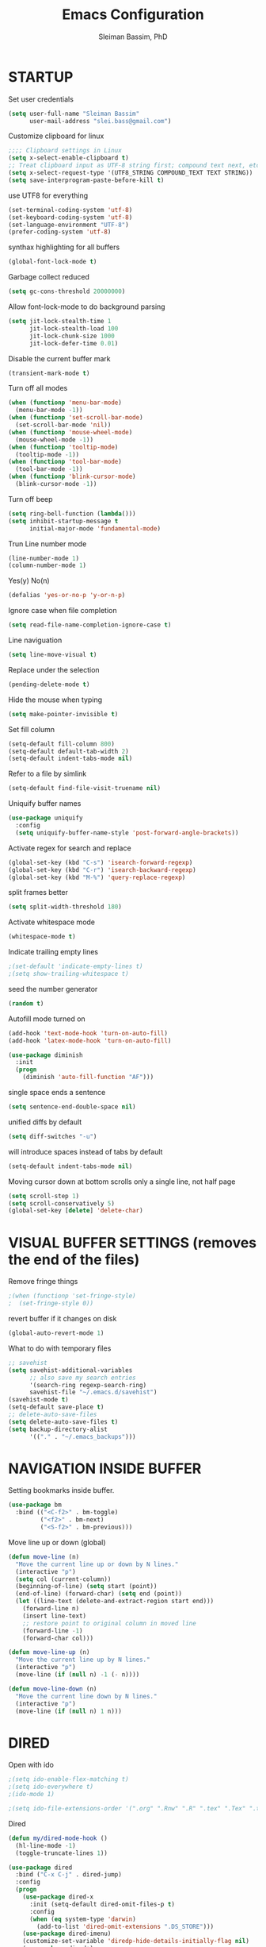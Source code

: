 #+TITLE: Emacs Configuration
#+AUTHOR: Sleiman Bassim, PhD
#+EMAIL: slei.bass@gmail.com
#+LANGUAGE: en
#+OPTIONS: H:4 num:nil toc:t \n:nil @:t ::t |:t ^:{} -:t f:t *:t
#+OPTIONS: skip:nil d:(HIDE) tags:not-in-toc
#+STARTUP: align fold nodlcheck lognotestate content
#+EXPORT_EXCLUDE_TAGS: noexport

* STARTUP
 Set user credentials
  #+BEGIN_SRC emacs-lisp
(setq user-full-name "Sleiman Bassim"
      user-mail-address "slei.bass@gmail.com")
  #+end_src

Customize clipboard for linux
#+BEGIN_SRC emacs-lisp
;;;; Clipboard settings in Linux
(setq x-select-enable-clipboard t)
;; Treat clipboard input as UTF-8 string first; compound text next, etc.
(setq x-select-request-type '(UTF8_STRING COMPOUND_TEXT TEXT STRING))
(setq save-interprogram-paste-before-kill t)
#+END_SRC


use UTF8 for everything
#+begin_src emacs-lisp
(set-terminal-coding-system 'utf-8)
(set-keyboard-coding-system 'utf-8)
(set-language-environment "UTF-8")
(prefer-coding-system 'utf-8)
#+end_src

synthax highlighting for all buffers
#+begin_src emacs-lisp
(global-font-lock-mode t)
#+end_src

Garbage collect reduced
#+begin_src emacs-lisp
(setq gc-cons-threshold 20000000)
#+end_src

Allow font-lock-mode to do background parsing
#+begin_src emacs-lisp
(setq jit-lock-stealth-time 1
      jit-lock-stealth-load 100
      jit-lock-chunk-size 1000
      jit-lock-defer-time 0.01)
#+end_src

Disable the current buffer mark
#+begin_src emacs-lisp
(transient-mark-mode t)
#+end_src

Turn off all modes
#+begin_src emacs-lisp
(when (functionp 'menu-bar-mode)
  (menu-bar-mode -1))
(when (functionp 'set-scroll-bar-mode)
  (set-scroll-bar-mode 'nil))
(when (functionp 'mouse-wheel-mode)
  (mouse-wheel-mode -1))
(when (functionp 'tooltip-mode)
  (tooltip-mode -1))
(when (functionp 'tool-bar-mode)
  (tool-bar-mode -1))
(when (functionp 'blink-cursor-mode)
  (blink-cursor-mode -1))
#+end_src

Turn off beep
#+begin_src emacs-lisp
(setq ring-bell-function (lambda()))
(setq inhibit-startup-message t
      initial-major-mode 'fundamental-mode)
#+end_src

Trun Line number mode
#+begin_src emacs-lisp
(line-number-mode 1)
(column-number-mode 1)
#+end_src

Yes(y) No(n)
#+begin_src emacs-lisp
(defalias 'yes-or-no-p 'y-or-n-p)
#+end_src

Ignore case when file completion
#+begin_src emacs-lisp
(setq read-file-name-completion-ignore-case t)
#+end_src

Line naviguation
#+begin_src emacs-lisp
(setq line-move-visual t)
#+end_src

Replace under the selection
#+begin_src emacs-lisp
(pending-delete-mode t)
#+end_src

Hide the mouse when typing
#+begin_src emacs-lisp
(setq make-pointer-invisible t)
#+end_src

Set fill column
#+begin_src emacs-lisp
(setq-default fill-column 800)
(setq-default default-tab-width 2)
(setq-default indent-tabs-mode nil)
#+end_src

Refer to a file by simlink
#+begin_src emacs-lisp
(setq-default find-file-visit-truename nil)
#+end_src

Uniquify buffer names
#+begin_src emacs-lisp
(use-package uniquify
  :config
  (setq uniquify-buffer-name-style 'post-forward-angle-brackets))
#+end_src

Activate regex for search and replace
#+begin_src emacs-lisp
(global-set-key (kbd "C-s") 'isearch-forward-regexp)
(global-set-key (kbd "C-r") 'isearch-backward-regexp)
(global-set-key (kbd "M-%") 'query-replace-regexp)
#+end_src

split frames better
#+begin_src emacs-lisp
(setq split-width-threshold 180)
#+end_src

Activate whitespace mode
#+begin_src emacs-lisp
(whitespace-mode t)
#+end_src

Indicate trailing empty lines
#+begin_src emacs-lisp
;(set-default 'indicate-empty-lines t)
;(setq show-trailing-whitespace t)
#+end_src

seed the number generator
#+begin_src emacs-lisp
(random t)
#+end_src

Autofill mode turned on
#+begin_src emacs-lisp
(add-hook 'text-mode-hook 'turn-on-auto-fill)
(add-hook 'latex-mode-hook 'turn-on-auto-fill)

(use-package diminish
  :init
  (progn
    (diminish 'auto-fill-function "AF")))
#+end_src

single space ends a sentence
#+begin_src emacs-lisp
(setq sentence-end-double-space nil)
#+end_src

unified diffs by default
#+begin_src emacs-lisp
(setq diff-switches "-u")
#+end_src

will introduce spaces instead of tabs by default
#+BEGIN_SRC emacs-lisp
(setq-default indent-tabs-mode nil)
#+END_SRC

Moving cursor down at bottom scrolls only a single line, not half page
#+BEGIN_SRC emacs-lisp
(setq scroll-step 1)
(setq scroll-conservatively 5)
(global-set-key [delete] 'delete-char)
#+END_SRC

* VISUAL BUFFER SETTINGS (removes the end of the files)
Remove fringe things
#+begin_src emacs-lisp
;(when (functionp 'set-fringe-style)
;  (set-fringe-style 0))
#+end_src

revert buffer if it changes on disk
#+begin_src emacs-lisp
(global-auto-revert-mode 1)
#+end_src

 What to do with temporary files
#+begin_src emacs-lisp
;; savehist
(setq savehist-additional-variables
      ;; also save my search entries
      '(search-ring regexp-search-ring)
      savehist-file "~/.emacs.d/savehist")
(savehist-mode t)
(setq-default save-place t)
;; delete-auto-save-files
(setq delete-auto-save-files t)
(setq backup-directory-alist
      '(("." . "~/.emacs_backups")))
#+end_src

* NAVIGATION INSIDE BUFFER
Setting bookmarks inside buffer.
#+BEGIN_SRC emacs-lisp
(use-package bm
  :bind (("<C-f2>" . bm-toggle)
         ("<f2>" . bm-next)
         ("<S-f2>" . bm-previous)))
#+END_SRC

Move line up or down (global)
#+begin_src emacs-lisp
(defun move-line (n)
  "Move the current line up or down by N lines."
  (interactive "p")
  (setq col (current-column))
  (beginning-of-line) (setq start (point))
  (end-of-line) (forward-char) (setq end (point))
  (let ((line-text (delete-and-extract-region start end)))
    (forward-line n)
    (insert line-text)
    ;; restore point to original column in moved line
    (forward-line -1)
    (forward-char col)))

(defun move-line-up (n)
  "Move the current line up by N lines."
  (interactive "p")
  (move-line (if (null n) -1 (- n))))

(defun move-line-down (n)
  "Move the current line down by N lines."
  (interactive "p")
  (move-line (if (null n) 1 n)))
#+end_src
* DIRED
Open with ido
#+BEGIN_SRC emacs-lisp
;(setq ido-enable-flex-matching t)
;(setq ido-everywhere t)
;(ido-mode 1)

;(setq ido-file-extensions-order '(".org" ".Rnw" ".R" ".tex" ".Tex" ".txt"))
#+END_SRC

Dired
#+begin_src emacs-lisp
(defun my/dired-mode-hook ()
  (hl-line-mode -1)
  (toggle-truncate-lines 1))

(use-package dired
  :bind ("C-x C-j" . dired-jump)
  :config
  (progn
    (use-package dired-x
      :init (setq-default dired-omit-files-p t)
      :config
      (when (eq system-type 'darwin)
        (add-to-list 'dired-omit-extensions ".DS_STORE")))
    (use-package dired-imenu)
    (customize-set-variable 'diredp-hide-details-initially-flag nil)
    (use-package dired+)
    (put 'dired-find-alternate-file 'disabled nil)
    (setq ls-lisp-dirs-first t
          dired-recursive-copies 'always
          dired-recursive-deletes 'always
          dired-dwim-target t
          delete-by-moving-to-trash t
          wdired-allow-to-change-permissions t)
    (define-key dired-mode-map (kbd "RET") 'dired-find-alternate-file)
    (define-key dired-mode-map (kbd "C-M-u") 'dired-up-directory)
    (define-key dired-mode-map (kbd "C-x C-q") 'wdired-change-to-wdired-mode)
    (add-hook 'dired-mode-hook 'my/dired-mode-hook)))
#+end_src

* SUBWORDS
Turn on highlight and subword modes
#+begin_src emacs-lisp
;(require 'idle-highlight-mode)
;(add-hook 'prog-mode-hook
;          (lambda ()
;            (use-package idle-highlight-mode
;              :init (idle-highlight-mode t))
;            (setq show-trailing-whitespace t)
;            (hl-line-mode -1)
;            (subword-mode t)))
#+end_src


* RESIZE BUFFERS
Automatically resizes windows to the golden ration (1.618)
#+begin_src emacs-lisp
(use-package golden-ratio
  :diminish golden-ratio-mode
  :defer t)
#+end_src

* ORG-MODE
remove/activate spelling in org-mode
#+begin_src emacs-lisp
(dolist (hook '(text-mode-hook org-mode-hook))
  (add-hook hook (lambda () (flyspell-mode 1))))
(dolist (hook '(change-log-mode-hook log-edit-mode-hook org-agenda-mode-hook))
  (add-hook hook (lambda () (flyspell-mode -1))))

#+end_src

Change bullet point styles in org files
#+BEGIN_SRC emacs-lisp
(use-package org-bullets
:ensure t
:config
(add-hook 'org-mode-hook (lambda () (org-bullets-mode 1))))
#+END_SRC

General Settings. Global.
#+begin_src emacs-lisp
(use-package org
  :bind (("C-c l" . org-store-link)
         ("C-c a" . org-agenda)
;         ("C-c b" . org-iswitchb)
         ("C-c c" . org-capture)
         ("C-c M-p" . org-babel-previous-src-block)
         ("C-c M-n" . org-babel-next-src-block)
         ("C-c S" . org-babel-previous-src-block)
         ("C-c s" . org-babel-next-src-block))
  :config
  (progn
    (use-package org-install)
    ;; load github-flavored-markdown
    (add-hook 'org-mode-hook 'turn-on-auto-fill)
    (use-package org-latex)
    (unless (boundp 'org-export-latex-classes)
      (setq org-export-latex-classes nil))
    (setq org-directory "~/data/Dropbox/Private/org"
          org-startup-indented t
          org-return-follows-link t
          ;; allow changing between todo stats directly by hotkey
          org-use-fast-todo-selection t
;          org-src-fontify-natively t
;          org-fontify-whole-heading-line t
         ;; org-completion-use-ido t
          org-edit-src-content-indentation 0
          ;; Imenu should use 3 depth instead of 2
          ;;org-imenu-depth 3
          org-agenda-start-on-weekday nil
          ;; Use sticky agenda's so they persist
          org-agenda-sticky t
          ;; show 4 agenda days
          org-agenda-span 4
          org-special-ctrl-a/e t
          org-special-ctrl-k t
          org-yank-adjusted-subtrees nil
          org-src-window-setup 'current-window
          ;; Overwrite the current window with the agenda
          org-agenda-window-setup 'current-window
          ;; Use full outline paths for refile targets - we file directly with IDO
          org-refile-use-outline-path t
          ;; Targets complete directly with IDO
          org-outline-path-complete-in-steps nil
          ;; Allow refile to create parent tasks with confirmation
          org-refile-allow-creating-parent-nodes (quote confirm)
          ;; Use IDO for both buffer and file completion and ido-everywhere to t
          ;;ido-everywhere t
          ;;ido-max-directory-size 100000
          ;; always enable noweb, results as code and exporting both
          ;org-babel-default-header-args
          ;(cons '(:noweb . "yes")
            ;    (assq-delete-all :noweb org-babel-default-header-args))
          ;org-babel-default-header-args
          ;(cons '(:exports . "both")
          ;      (assq-delete-all :exports org-babel-default-header-args))
          ;; I don't want to be prompted on every code block evaluation
          org-confirm-babel-evaluate nil
          ;; Compact the block agenda view
          org-agenda-compact-blocks t
          ;; Mark entries as done when archiving
          org-archive-mark-done nil
          org-archive-location "%s_archive::* Archived Tasks"
          ;; Sorting order for tasks on the agenda
          org-agenda-sorting-strategy
          (quote ((agenda habit-down
                          time-up
                          priority-down
                          user-defined-up
                          effort-up
                          category-keep)
                  (todo priority-down category-up effort-up)
                  (tags priority-down category-up effort-up)
                  (search priority-down category-up)))

          ;; Enable display of the time grid so we can see the marker for the current time
          org-agenda-time-grid (quote ((daily today remove-match)
                                       #("----------------" 0 16 (org-heading t))
                                       (0900 1100 1300 1500 1700)))
          org-agenda-include-diary t
          org-agenda-insert-diary-extract-time t
          org-agenda-repeating-timestamp-show-all t
          ;; Show all agenda dates - even if they are empty
          org-agenda-show-all-dates t)

    ;; PDFs visited in Org-mode are opened in Evince (and not in the default choice) http://stackoverflow.com/a/8836108/789593
    (add-hook 'org-mode-hook
              '(lambda ()
                 (delete '("\\.pdf\\'" . default) org-file-apps)
                 (add-to-list 'org-file-apps '("\\.pdf\\'" . "evince %s"))))

    (use-package org-toc
      :disabled t
      :init (add-hook 'org-mode-hook 'org-toc-enable))

    ;; Agenda org-mode files
    (setq org-agenda-files
          '("~/data/Dropbox/Private/org/grymoire.org"
            "~/data/Dropbox/Private/org/human/human.org"
            "~/data/Dropbox/Private/org/todo.org"
            ))
    ;; Org todo keywords
    (setq org-todo-keywords
          (quote
           ((sequence "SOMEDAY(s)" "TODO(t)" "INPROGRESS(i)" "WAITING(w)" "NEEDSREVIEW(n)"
                      "|" "DONE(d)")
            (sequence "WAITING(w)" "HOLD(h)"
                      "|" "CANCELLED(c)"))))
    ;; Org faces
    (setq org-todo-keyword-faces
          (quote (("TODO" :foreground "brown" :weight bold)
                  ("INPROGRESS" :foreground "deep sky blue" :weight bold)
                  ("SOMEDAY" :foreground "purple" :weight bold)
                  ("NEEDSREVIEW" :foreground "#edd400" :weight bold)
                  ("DONE" :foreground "forest green" :weight bold)
                  ("WAITING" :foreground "orange" :weight bold)
                  ("HOLD" :foreground "magenta" :weight bold)
                  ("CANCELLED" :foreground "forest green" :weight bold))))
    ;; add or remove tags on state change
;    (setq org-todo-state-tags-triggers
 ;         (quote (("CANCELLED" ("CANCELLED" . t))
  ;                ("WAITING" ("WAITING" . t))
   ;               ("HOLD" ("WAITING") ("HOLD" . t))
    ;              (done ("WAITING") ("HOLD"))
     ;             ("TODO" ("WAITING") ("CANCELLED") ("HOLD"))
      ;            ("INPROGRESS" ("WAITING") ("CANCELLED") ("HOLD"))
       ;
;       ("DONE" ("WAITING") ("CANCELLED") ("HOLD")))))
    ;; refile targets all level 1 headers in todo.org and notes.org
    (setq org-refile-targets '((nil :maxlevel . 2)
                               (org-agenda-files :maxlevel . 2)))
    ;; quick access to common tags
    (setq org-tag-alist
          '(("@WORK" . ?w)
            ("@HOME" . ?h)
            ("PERL" . ?p)
            ("SYSADMIN" . ?s)
            ("LATEX" . ?l)
            ("ML" . ?m)
            ("RSTAT" ?r)
            ("TABLE" . ?t)
            ("export" . ?e)
            ("noexport" . ?n)))
    ;; Custom agenda command definitions
;    (setq org-agenda-custom-commands
 ;         (quote
  ;         (("N" "Notes" tags "NOTE"
  ;           ((org-agenda-overriding-header "Notes")
   ;           (org-tags-match-list-sublevels t)))
    ;        (" " "Agenda"
     ;        ((agenda "" nil)
              ;; All items with the "REFILE" tag, everything in refile.org
              ;; automatically gets that applied
   ;           (tags "REFILE"
    ;                ((org-agenda-overriding-header "Tasks to Refile")
     ;                (org-tags-match-list-sublevels nil)))
              ;; All "INPROGRESS" todo items
      ;        (todo "INPROGRESS"
       ;             ((org-agenda-overriding-header "Current work")))
        ;      ;; All headings with the "support" tag
         ;     (tags "support/!"
          ;          ((org-agenda-overriding-header "Support cases")))
              ;; All "NEESREVIEW" todo items
        ;      (todo "NEEDSREVIEW"
         ;           ((org-agenda-overriding-header "Waiting on reviews")))
              ;; All "WAITING" items without a "support" tag
          ;    (tags "WAITING-support"
           ;         ((org-agenda-overriding-header "Waiting for feedback")))
              ;; All TODO items
;              (todo "TODO"
 ;                   ((org-agenda-overriding-header "Task list")
  ;                   (org-agenda-sorting-strategy '(category-keep))))
              ;; Everything on hold
   ;           (todo "HOLD"
    ;
;                ((org-agenda-overriding-header "On-hold")))
              ;; Everything that's done and archivable
 ;             (todo "DONE"
  ;                  ((org-agenda-overriding-header "Tasks for archive")
   ;                  (org-agenda-skip-function 'my/skip-non-archivable-tasks))))
    ;         nil))))

;;    (ido-mode (quote both))

    ;; Exclude DONE state tasks from refile targets
    (defun my/verify-refile-target ()
      "Exclude todo keywords with a done state from refile targets"
      (not (member (nth 2 (org-heading-components)) org-done-keywords)))
    (setq org-refile-target-verify-function 'my/verify-refile-target)

    (define-key org-mode-map "\M-q" 'toggle-truncate-lines)
    (define-key org-mode-map (kbd "C-M-<return>") 'org-insert-todo-heading)
    (define-key org-mode-map (kbd "C-c t") 'org-todo)
    (define-key org-mode-map (kbd "M-G") 'org-plot/gnuplot)
    (local-unset-key (kbd "M-S-<return>"))

    (add-hook 'org-mode-hook
              (lambda ()
                (turn-on-flyspell)
                (define-key org-mode-map [C-tab] 'other-window)
                (define-key org-mode-map [C-S-tab]
                  (lambda ()
                    (interactive)
                    (other-window -1)))
                (define-key org-mode-map (kbd "C-'")
                  'eyebrowse-next-window-config)))

    ;; org-babel stuff
    (org-babel-do-load-languages
     'org-babel-load-languages
     '((emacs-lisp . t)
       (dot . t)
       (sh . t)
       (R . t)
       (perl . t)
       (gnuplot . t)
       (latex . t)))

    ;; Use org.css from the :wq website for export document stylesheets
;    (setq org-html-head-extra
 ;         "<link rel=\"stylesheet\" href=\"http://dakrone.github.io/org.css\" type=\"text/css\" />")
  ;  (setq org-html-head-include-default-style nil)


    ;; ensure this variable is defined
;    (unless (boundp 'org-babel-default-header-args:sh)
 ;     (setq org-babel-default-header-args:sh '()))

    ;; add a default shebang header argument shell scripts
  ;  (add-to-list 'org-babel-default-header-args:sh
   ;              '(:shebang . "#!/usr/bin/env zsh"))


    ;; Function declarations
    (defun my/skip-non-archivable-tasks ()
     "Skip trees that are not available for archiving"
     (save-restriction
       (widen)
       ;; Consider only tasks with done todo headings as archivable candidates
       (let ((next-headline (save-excursion
                              (or (outline-next-heading) (point-max))))
             (subtree-end (save-excursion (org-end-of-subtree t))))
         (if (member (org-get-todo-state) org-todo-keywords-1)
             (if (member (org-get-todo-state) org-done-keywords)
                 (let* ((daynr (string-to-int
                                (format-time-string "%d" (current-time))))
                        (a-month-ago (* 60 60 24 (+ daynr 1)))
                        (this-month
                         (format-time-string "%Y-%m-" (current-time)))
                        (subtree-is-current
                         (save-excursion
                           (forward-line 1)
                           (and (< (point) subtree-end)
                                (re-search-forward this-month
                                                   subtree-end t)))))
                   (if subtree-is-current
                       subtree-end     ; Has a date in this month, skip it
                     nil))             ; available to archive
               (or subtree-end (point-max)))
           next-headline))))

   (defun my/save-all-agenda-buffers ()
     "Function used to save all agenda buffers that are
urrently open, based on `org-agenda-files'."
     (interactive)
     (save-current-buffer
       (dolist (buffer (buffer-list t))
         (set-buffer buffer)
         (when (member (buffer-file-name)
                       (mapcar 'expand-file-name (org-agenda-files t)))
           (save-buffer)))))

   ;; save all the agenda files after each capture
   (add-hook 'org-capture-after-finalize-hook 'my/save-all-agenda-buffers)

   (use-package org-id
     :config
     (progn
       (setq org-id-link-to-org-use-id t)

       (defun my/org-custom-id-get (&optional pom create prefix)
         "Get the CUSTOM_ID property of the entry at point-or-marker POM.
f POM is nil, refer to the entry at point. If the entry does not
ave an CUSTOM_ID, the function returns nil. However, when CREATE
s non nil, create a CUSTOM_ID if none is present already. PREFIX
ill be passed through to `org-id-new'. In any case, the
USTOM_ID of the entry is returned."
         (interactive)
         (org-with-point-at pom
           (let ((id (org-entry-get nil "CUSTOM_ID")))
             (cond
              ((and id (stringp id) (string-match "\\S-" id))
               id)
              (create
               (setq id (org-id-new prefix))
               (org-entry-put pom "CUSTOM_ID" id)
               (org-id-add-location id (buffer-file-name (buffer-base-buffer)))
               id)))))

       (defun my/org-add-ids-to-headlines-in-file ()
         "Add CUSTOM_ID properties to all headlines in the
urrent file which do not already have one."
         (interactive)
         (org-map-entries (lambda () (my/org-custom-id-get (point) 'create))))

       ;; automatically add ids to captured headlines
       (add-hook 'org-capture-prepare-finalize-hook
                 (lambda () (my/org-custom-id-get (point) 'create)))))

   (defun my/org-inline-css-hook (exporter)
     "Insert custom inline css to automatically set the
ackground of code to whatever theme I'm using's background"
     (when (eq exporter 'html)
       (let* ((my-pre-bg (face-background 'default))
              (my-pre-fg (face-foreground 'default)))
         ;;(setq org-html-head-include-default-style nil)
         (setq
          org-html-head-extra
          (concat
           org-html-head-extra
           (format "<style type=\"text/css\">\n pre.src {background-color: %s; color: %s;}</style>\n"
                   my-pre-bg my-pre-fg))))))

   (add-hook 'org-export-before-processing-hook 'my/org-inline-css-hook)

   ))
#+end_src

* DICTIONARY
Build a dictionary file with Flyspell
#+begin_src emacs-lisp
(setq ispell-personal-dictionary "~/.dictionary.txt")
;; flyspell
(use-package flyspell
  :config
  (define-key flyspell-mode-map (kbd "M-n") 'flyspell-goto-next-error)
  (define-key flyspell-mode-map (kbd "M-p") 'ispell-word))

(use-package diminish
  :init
  (progn
    (diminish 'flyspell-mode "FS")))
#+end_src

flyspell disable in Rnw mode
#+begin_src emacs-lisp
(add-hook 'ess-mode-hook	;; flyspell disable
          (lambda ()
            (flyspell-mode -1)
;    		(ispell-kill-ispell 1)
;    		(flyspell-prog-mode -1)
          ))
#+end_src

* SCRATCH BUFFER MODE CUSTOMIZATIONS
Intialize the scratch buffer with a R
#+begin_src emacs-lisp
(setq initial-major-mode 'r-mode
      initial-scratch-message "\
# This buffer is for notes you don't want to save, and for R code.
# If you want to create an *.Rnw file, run ~/perls/knitr.pl
# then enter the file's and project's name.
")
;;; Burry the scratch buffer but dont kill it
(defadvice kill-buffer (around kill-buffer-around-advice activate)
  (let ((buffer-to-kill (ad-get-arg 0)))
    (if (equal buffer-to-kill "*scratch*")
        (bury-buffer)
      ad-do-it)))
#+end_src

* COLOR THEMES
Custom themes
#+begin_src emacs-lisp
(add-to-list 'custom-theme-load-path (expand-file-name "~/.emacs.d/themes/"))
;(load-theme 'zenburn t) 
;(load-theme 'monokai t)
;(load-theme 'darkokai t)
;(load-theme 'gotham t)
;(load-theme 'leuven t) ;; best for org-mode
;(load-theme 'spacegray t)
;(load-theme 'molokai t)
;(load-theme 'gruvbox t)

(require 'moe-theme)
(setq moe-theme-highlight-buffer-id nil)
     (setq moe-theme-resize-markdown-title '(2.0 1.7 1.5 1.3 1.0 1.0))
     (setq moe-theme-resize-org-title '(1.0 1.0 1.0 1.0 1.0 1.0 1.0 1.0 1.0))
     (setq moe-theme-resize-rst-title '(2.0 1.7 1.5 1.3 1.1 1.0))
     (moe-dark)
#+end_src
* FRAME SETTINGS
Window resize in linux
#+begin_src emacs-lisp
(global-set-key (kbd "M-S-s-<left>") 'shrink-window-horizontally)
(global-set-key (kbd "M-S-s-<right>") 'enlarge-window-horizontally)
(global-set-key (kbd "M-S-s-<down>") 'shrink-window)
(global-set-key (kbd "M-S-s-<up>") 'enlarge-window)
#+end_src

when the screen is split with C-x 2 or C-x 3, it opens the previous buffer
instead of giving two panes with the same buffer [[https://www.reddit.com/r/emacs/comments/25v0eo/you_emacs_tips_and_tricks/chldury][source]]
#+BEGIN_SRC emacs-lisp
(defun vsplit-last-buffer ()
  (interactive)
  (split-window-vertically)
  (other-window 1 nil)
  (switch-to-next-buffer)
  )
(defun hsplit-last-buffer ()
  (interactive)
   (split-window-horizontally)
  (other-window 1 nil)
  (switch-to-next-buffer)
  )

(global-set-key (kbd "C-x 2") 'vsplit-last-buffer)
(global-set-key (kbd "C-x 3") 'hsplit-last-buffer)
#+END_SRC
* IN-FRAME NAVIGUATION
undo tree
#+begin_src emacs-lisp
(use-package undo-tree
;  :idle (global-undo-tree-mode t)
  :diminish ""
  :bind ("M-/" . undo-tree-redo)
  :config
    (define-key undo-tree-map (kbd "C-x u") 'undo-tree-visualize)
    (define-key undo-tree-map (kbd "C-/") 'undo-tree-undo))
#+end_src

Autoindentation plugins are numerous. Either electric indent or aggressive
indent with add-hooks. Both need further parametrization issues with the comment
section.
#+begin_src emacs-lisp
(use-package auto-indent-mode
  :init
    (setq auto-indent-key-for-end-of-line-then-newline "<M-return>"
        auto-indent-key-for-end-of-line-insert-char-then-newline "<M-S-return>"
        auto-indent-indent-style 'aggressive))
#+end_src

Keyfreq list
#+begin_src emacs-lisp
(use-package keyfreq
  :init
    (setq keyfreq-mode 1
          keyfreq-autosave-mode 1))
#+end_src

Avy. Package like ace-jump for jumping to visible text using a char-based decision tree.
#+begin_src emacs-lisp
(global-set-key (kbd "C-c j") 'avy-goto-word-or-subword-1)
(global-set-key (kbd "C-:") 'avy-goto-char)
#+end_src


bookmark
#+begin_src emacs-lisp
(use-package bookmark+
  :init
    (setq bookmark-version-control t
          ;; auto-save bookmarks
          bookmark-save-flag 1))
#+end_src


* WRITING STYLE
Company mode for autocompletion.
#+BEGIN_SRC emacs-lisp
(use-package company
  :diminish "Co"
  :config
    (add-hook 'after-init-hook 'global-company-mode)
    (setq company-idle-delay 0))

(use-package company-auctex
  :config
  (company-auctex-init)
  (add-to-list 'company-backend 'company-math-symbols-unicode)
  (setq company-tooltip-align-annotations t))

;(use-package company-ess)

;; yasnippet integration, resolve issue
(defun check-expansion ()
    (save-excursion
      (if (looking-at "\\_>") t
        (backward-char 1)
        (if (looking-at "\\.") t
          (backward-char 1)
          (if (looking-at "->") t nil)))))

  (defun do-yas-expand ()
    (let ((yas/fallback-behavior 'return-nil))
      (yas/expand)))

  (defun tab-indent-or-complete ()
    (interactive)
    (if (minibufferp)
        (minibuffer-complete)
      (if (or (not yas/minor-mode)
              (null (do-yas-expand)))
          (if (check-expansion)
              (company-complete-common)
            (indent-for-tab-command)))))

  (global-set-key [tab] 'tab-indent-or-complete)
#+END_SRC

WriteGood
#+begin_src emacs-lisp
(use-package writegood-mode
  :bind
    ("\C-cs" . writegood-mode)
    ("\C-c\C-gg" . writegood-grade-level)
    ("\C-c\C-ge" . writegood-reading-ease))
;(writegood-mode 1)
;;; Style-check
; source http://www.cs.umd.edu/~nspring/software/style-check-readme.html
(defun my-action/style-check-file ()
     (interactive)
    (compile (format "style-check.rb -v %s" (buffer-file-name))))
(global-set-key "\C-c\C-gs" 'my-action/style-check-file)
#+end_src
* SUDO
MAKE READONLY FILES WRITABLE FOR A FULL ROOT PERMISSION
#+begin_src emacs-lisp
(make-variable-buffer-local
 (defvar my-override-mode-on-save nil
   "Can be set to automatically ignore read-only mode of a file when saving."))

(defadvice file-writable-p (around my-overide-file-writeable-p act)
  "override file-writable-p if `my-override-mode-on-save' is set."
  (setq ad-return-value (or
                         my-override-mode-on-save
                         ad-do-it)))

(defun my-override-toggle-read-only ()
  "Toggle buffer's read-only status, keeping `my-override-mode-on-save' in sync."
  (interactive)
  (setq my-override-mode-on-save (not my-override-mode-on-save))
  (toggle-read-only))

(defadvice save-buffer (around save-buffer-as-root-around activate)
  "Use sudo to save the current buffer."
  (interactive "p")
  (if (and (buffer-file-name) (not (file-writable-p (buffer-file-name))))
      (let ((buffer-file-name (format "/sudo::%s" buffer-file-name)))
    ad-do-it)
    ad-do-it))
#+end_src
* GRAMMAR

Set an abbreviation file and save whenever emacs is closed. Hit C-x ag to add
new abbreviations. M-x write-abbrev-file to create the abbrev file
#+BEGIN_SRC emacs-lisp

;(quietly-read-abbrev-file)
;(setq-default abbrev-mode t)
;(setq save-abbrevs t)
;(add-hook 'text-mode-hook (lambda () (abbrev-mode 1)))
#+END_SRC

Flycheck (perl latex)
#+begin_src emacs-lisp
(use-package flycheck
  :bind (("M-g M-n" . flycheck-next-error)
         ("M-g M-p" . flycheck-previous-error)
         ("M-g M-=" . flycheck-list-errors))
;  :idle (global-flycheck-mode)
  :diminish "fc"
  :config
  (progn
    (setq-default flycheck-disabled-checkers
                  '(emacs-lisp-checkdoc))
    (use-package flycheck-tip
      :config
      (add-hook 'flycheck-mode-hook
                (lambda ()
                  (global-set-key (kbd "C-c C-n") 'flycheck-tip-cycle)
                  (global-set-key (kbd "C-c C-p") 'flycheck-tip-cycle-reverse))))))
#+end_src

Highlight symbol and jump to next symbol easily
#+begin_src emacs-lisp
(use-package highlight-symbol
  :bind (("M-n" . highlight-symbol-next)
         ("M-p" . highlight-symbol-prev)))
;;; highlight numbers
(use-package highlight-numbers
  :init (add-hook 'prog-mode-hook 'highlight-numbers-mode))
;;; highight escape sequences
(use-package highlight-escape-sequences
  :init (add-to-list 'prog-mode-hook (lambda () (hes-mode t))))
#+end_src

easy kill
#+begin_src emacs-lisp
(use-package easy-kill
  :init (global-set-key [remap kill-ring-save] 'easy-kill))
#+end_src
* CODING LANGUAGES
From here forth, scripts are not important for the workflow. Lisp code are that
of coding languages. They are not essential for the running of previous major
modes. 

Markdown Mode
#+begin_src emacs-lisp
(use-package markdown-mode
  :config
  (progn
    (define-key markdown-mode-map (kbd "C-M-f") 'forward-symbol)
    (define-key markdown-mode-map (kbd "C-M-b") 'backward-symbol)
    (define-key markdown-mode-map (kbd "C-M-u") 'my/backward-up-list)

    (define-key markdown-mode-map (kbd "C-c C-n") 'outline-next-visible-heading)
    (define-key markdown-mode-map (kbd "C-c C-p") 'outline-previous-visible-heading)
    (define-key markdown-mode-map (kbd "C-c C-f") 'outline-forward-same-level)
    (define-key markdown-mode-map (kbd "C-c C-b") 'outline-backward-same-level)
    (define-key markdown-mode-map (kbd "C-c C-u") 'outline-up-heading)

    (defvar markdown-imenu-generic-expression
      '(("title"  "^\\(.+?\\)[\n]=+$" 1)
        ("h2-"    "^\\(.+?\\)[\n]-+$" 1)
        ("h1"     "^#\\s-+\\(.+?\\)$" 1)
        ("h2"     "^##\\s-+\\(.+?\\)$" 1)
        ("h3"     "^###\\s-+\\(.+?\\)$" 1)
        ("h4"     "^####\\s-+\\(.+?\\)$" 1)
        ("h5"     "^#####\\s-+\\(.+?\\)$" 1)
        ("h6"     "^######\\s-+\\(.+?\\)$" 1)
        ("fn"     "^\\[\\^\\(.+?\\)\\]" 1) ))))
#+end_src

Use cperl-mode instead of the default perl-mode
#+begin_src emacs-lisp
(add-to-list 'auto-mode-alist '("\\.\\([pP][Llm]\\|al\\)\\'" . cperl-mode))
(add-to-list 'interpreter-mode-alist '("perl" . cperl-mode))
(add-to-list 'interpreter-mode-alist '("perl5" . cperl-mode))
(add-to-list 'interpreter-mode-alist '("miniperl" . cperl-mode))

;; special Perl indentation
(defun n-cperl-mode-hook ()
  (setq cperl-indent-level 4)
  (setq cperl-continued-statement-offset 4)
  (setq cperl-extra-newline-before-brace t)
  (setq cperl-close-paren-offset -4)
  (setq cperl-indent-parens-as-block t)
  (setq cperl-tab-always-indent t)
  (set-face-background 'cperl-array-face "#5c888b")
  (set-face-foreground 'cperl-array-face "#656555")
  (set-face-background 'cperl-hash-face "#9c6363")
  (set-face-foreground 'cperl-hash-face "#656555")
  )
(add-hook 'cperl-mode-hook 'n-cperl-mode-hook t)
#+end_src

Python
#+begin_src emacs-lisp
(setq py-install-directory "~/.emacs.d/python-mode.el-6.1.3/")
  (add-to-list 'load-path py-install-directory)
  (use-package python-mode)

;; Browse the Python Documentation using Info (C-h S)
(use-package info-look)

(info-lookup-add-help
 :mode 'python-mode
 :regexp "[[:alnum:]_]+"
 :doc-spec
 '(("(python)Index" nil "")))

;; enable code autocompletion
  (setq py-load-pymacs-p t)

; command
(defun py-next-block ()
   "go to the next block.  Cf. `forward-sexp' for lisp-mode"
   (interactive)
   (py-mark-block nil 't)
   (back-to-indentation))
#+end_src

eldoc for org and python
#+begin_src emacs-lisp
; activate it
(add-hook 'emacs-lisp-mode-hook 'turn-on-eldoc-mode)
     (add-hook 'lisp-interaction-mode-hook 'turn-on-eldoc-mode)
     (add-hook 'ielm-mode-hook 'turn-on-eldoc-mode)

(autoload 'eldoc-in-minibuffer-mode "eldoc-eval")
   (eldoc-in-minibuffer-mode 1)

(defun ted-frob-eldoc-argument-list (string)
   "Upcase and fontify STRING for use with `eldoc-mode'."
   (propertize (upcase string)
               'face 'font-lock-variable-name-face))
 (setq eldoc-argument-case 'ted-frob-eldoc-argument-list)

;(org-eldoc-hook-setup) ;; have org-eldoc add itself to `org-mode-hook'
; for python
(add-hook 'python-mode-hook
          '(lambda () (eldoc-mode 1)) t)

 (set (make-local-variable 'eldoc-documentation-function)
        'tal-eldoc-function)
#+end_src

 Fonts
#+begin_src emacs-lisp
;(when (eq window-system 'x)
  ;; Font family
;  (set-fontset-font "fontset-default" 'symbol "Inconsolata")
;  (set-default-font "Inconsolata")
  ;; Font size
;  (set-face-attribute 'default nil :height 113))
#+end_src
* ELDOC SETTINGS
Elisp programming configurations
Eldoc settings
#+begin_src emacs-lisp
(use-package eldoc
  :config
  (progn
    (use-package diminish
      :init
      (progn (diminish 'eldoc-mode "ed")))
    (setq eldoc-idle-delay 0.2)
    (set-face-attribute 'eldoc-highlight-function-argument nil
                        :underline t :foreground "green"
                        :weight 'bold)))
;;; elisp regex grouping
(set-face-foreground 'font-lock-regexp-grouping-backslash "#ff1493")
(set-face-foreground 'font-lock-regexp-grouping-construct "#ff8c00")
;;; ielm buffer
(defun ielm-other-window ()
  "Run ielm on other window"
  (interactive)
  (switch-to-buffer-other-window
   (get-buffer-create "*ielm*"))
  (call-interactively 'ielm))

(define-key emacs-lisp-mode-map (kbd "C-c C-z") 'ielm-other-window)
(define-key lisp-interaction-mode-map (kbd "C-c C-z") 'ielm-other-window)
#+end_src


* HELM PACKAGE

Helm
#+BEGIN_SRC emacs-lisp
(use-package helm
  :bind
  (("C-M-z" . helm-resume)
   ("C-c x" . helm-bibtex)
   ("M-y" . helm-show-kill-ring)
;   ("C-h b" . helm-descbinds)
   ;;("C-x C-r" . helm-mini)
   ;;("C-x M-o" . helm-occur)
   ("C-x C-o" . helm-occur)
   ("C-h a" . helm-apropos)
   ("C-h m" . helm-man-woman)
   ("M-g >" . helm-ag-this-file)
   ("M-g ," . helm-ag-pop-stack)
   ("M-g ." . helm-do-grep)
   ("C-c g" . helm-do-ag)
   ("C-x C-i" . helm-semantic-or-imenu)
   ("M-x" . helm-M-x)
   ;;("C-x C-b" . helm-buffers-list)
   ;;("C-x b" . helm-buffers-list)
   ("C-x C-f" . helm-find-files)
   ("C-x b" . helm-mini)
   ("C-h t" . helm-world-time))
  ;;:idle (helm-mode 1)
  :config
  (progn
    (use-package helm-config)
    (use-package helm-files)
    (use-package helm-R)
    (use-package helm-bibtex)
    (use-package helm-anything)
    (use-package helm-grep)
    (use-package helm-man)
    (use-package helm-misc)
    (use-package helm-aliases)
    (use-package helm-elisp)
    (use-package helm-imenu)
    (use-package helm-semantic)
    (use-package helm-ring)
    (use-package helm-bookmark
      :bind (("C-x M-b" . helm-bookmarks)))
    (use-package helm-projectile
      :bind (("C-x f" . helm-projectile)
             ("C-x C-a" . helm-projectile-find-file)
             ))
    (use-package helm-eshell
      :init (add-hook 'eshell-mode-hook
                      (lambda ()
                        (define-key eshell-mode-map (kbd "M-l")
                          'helm-eshell-history))))
    (setq helm-idle-delay 0.1
          helm-exit-idle-delay 0.1
          helm-input-idle-delay 0
          helm-candidate-number-limit 500
          helm-buffers-fuzzy-matching t
          helm-truncate-lines t
          helm-grep-default-command
          ;;"ggrep -a -d skip %e -n%cH -e %p %f"
          "grep -a -d skip %e -n%cH -e %p %f"
          helm-grep-default-recurse-command
          ;;"ggrep -a -d recurse %e -n%cH -e %p %f"
          "grep -a -d recurse %e -n%cH -e %p %f"
          )
    ;; Disable the header line
    (setq helm-display-header-line nil) ;; t by default
    ;; Turn off the source header line
    (set-face-attribute 'helm-source-header nil :height 0.1)
    ;; activate autoresize mode in helm
    (helm-autoresize-mode 1)
    (setq helm-autoresize-max-height 30)
    (setq helm-autoresize-min-height 30)
    ;; open helm in lower half of current buffer
    (setq helm-split-window-in-side-p t)
    ;; Bibliographie
    (setq helm-bibtex-bibliography '(
                   ;;                  "~/data/Bibliography/deeplearninggpu2014.bib"
                                      "~/data/Bibliography/articlev11.bib"
                                      "~/data/Bibliography/genomicsMarine.bib"
                                     "~/data/Bibliography/humanGenetics.bib"))
    (setq helm-bibtex-library-path "~/data/Bibliography/Bibliography2017/"
          helm-bibtex-notes-path "~/data/Bibliography/notes/"
          helm-bibtex-pdf-symbol "P")
    (setq helm-bibtex-pdf-open-function    ;; Open PDF in Evince
      (lambda (fpath) (shell-command-to-string
                       (concat "/usr/bin/evince " fpath " &"))))
    (setq display-time-world-list '(("America/Vermont" "Vermont")
                                    ("America/Denver" "Denver")
                                    ("EST5EDT" "Boston")
                                    ("Europe/France" "France")
                                    ("Europe/Germany" "Denver")
                                    ("Europe/London" "London")
                                    ("Europe/Amsterdam" "Amsterdam")
                                    ("Asia/Tokyo" "Tokyo")
                                    ("Australia/Sydney" "Sydney")))
    (define-key helm-map (kbd "C-p")   'helm-previous-line)
    (define-key helm-map (kbd "C-n")   'helm-next-line)
    (define-key helm-map (kbd "C-M-n") 'helm-next-source)
    (define-key helm-map (kbd "C-M-p") 'helm-previous-source)

    ;; Start of not-my-config stuff
    ;; taken from https://tuhdo.github.io/helm-intro.html#sec-6
    (define-key helm-map (kbd "<tab>") 'helm-execute-persistent-action) ; rebind tab to do persistent action
    (define-key helm-map (kbd "C-i") 'helm-execute-persistent-action) ; make TAB works in terminal
    (define-key helm-map (kbd "C-z")  'helm-select-action) ; list actions using C-z

    (define-key helm-grep-mode-map (kbd "<return>")  'helm-grep-mode-jump-other-window)
    (define-key helm-grep-mode-map (kbd "n")  'helm-grep-mode-jump-other-window-forward)
    (define-key helm-grep-mode-map (kbd "p")  'helm-grep-mode-jump-other-window-backward)

    (setq helm-google-suggest-use-curl-p t
          helm-scroll-amount 4 ; scroll 4 lines other window using M-<next>/M-<prior>
          helm-quick-update t ; do not display invisible candidates
          helm-idle-delay 0.01 ; be idle for this many seconds, before updating in delayed sources.
          helm-input-idle-delay 0.01 ; be idle for this many seconds, before updating candidate buffer
          helm-ff-search-library-in-sexp t ; search for library in `require' and `declare-function' sexp.

          ;; you can customize helm-do-grep to execute ack-grep
          ;; helm-grep-default-command "ack-grep -Hn --smart-case --no-group --no-color %e %p %f"
          ;; helm-grep-default-recurse-command "ack-grep -H --smart-case --no-group --no-color %e %p %f"
          helm-split-window-default-side 'other ;; open helm buffer in another window
          helm-split-window-in-side-p t ;; open helm buffer inside current window, not occupy whole other window
          helm-buffers-favorite-modes (append helm-buffers-favorite-modes
                                              '(picture-mode artist-mode))
          helm-candidate-number-limit 200 ; limit the number of displayed canidates
          helm-M-x-requires-pattern 0     ; show all candidates when set to 0
          helm-boring-file-regexp-list
          '("\\.git$" "\\.hg$" "\\.svn$" "\\.CVS$" "\\._darcs$" "\\.la$" "\\.o$" "\\.i$") ; do not show these files in helm buffer
          helm-ff-file-name-history-use-recentf t
          helm-move-to-line-cycle-in-source t ; move to end or beginning of source
                                        ; when reaching top or bottom of source.
          ido-use-virtual-buffers t     ; Needed in helm-buffers-list
          helm-buffers-fuzzy-matching t ; fuzzy matching buffer names when non--nil
                                        ; useful in helm-mini that lists buffers
          )

    (define-key helm-map (kbd "C-x 2") 'helm-select-2nd-action)
    (define-key helm-map (kbd "C-x 3") 'helm-select-3rd-action)
    (define-key helm-map (kbd "C-x 4") 'helm-select-4rd-action)

    ;; helm-mini instead of recentf
    (global-set-key (kbd "C-c h s") 'helm-semantic-or-imenu)
    (global-set-key (kbd "C-c h m") 'helm-man-woman)
    (global-set-key (kbd "C-c h g") 'helm-do-grep)
    (global-set-key (kbd "C-c h f") 'helm-find)
    (global-set-key (kbd "C-c h l") 'helm-locate)
    (global-set-key (kbd "C-c h o") 'helm-occur)
    (global-set-key (kbd "C-c h r") 'helm-resume)
    (define-key 'help-command (kbd "C-f") 'helm-apropos)
    (define-key 'help-command (kbd "r") 'helm-info-emacs)

    ;; use helm to list eshell history
    (add-hook 'eshell-mode-hook
              #'(lambda ()
                  (define-key eshell-mode-map (kbd "M-l")  'helm-eshell-history)))

    ;; Save current position to mark ring
    (add-hook 'helm-goto-line-before-hook 'helm-save-current-pos-to-mark-ring)


;    (use-package helm-descbinds
;      :init (helm-descbinds-mode t))
    (use-package helm-ag)
    (use-package helm-swoop
      :bind (("M-i" . helm-swoop)
             ("M-I" . helm-swoop-back-to-last-point)
             ("C-c M-i" . helm-multi-swoop))
      :config
      (progn
        ;; When doing isearch, hand the word over to helm-swoop
        (define-key isearch-mode-map (kbd "M-i") 'helm-swoop-from-isearch)
        ;; From helm-swoop to helm-multi-swoop-all
        (define-key helm-swoop-map (kbd "M-i") 'helm-multi-swoop-all-from-helm-swoop)
        ;; Save buffer when helm-multi-swoop-edit complete
        (setq helm-multi-swoop-edit-save t
              ;; If this value is t, split window inside the current window
              helm-swoop-split-with-multiple-windows nil
              ;; Split direcion. 'split-window-vertically or 'split-window-horizontally
              helm-swoop-split-direction 'split-window-vertically
              ;; If nil, you can slightly boost invoke speed in exchange for text color
              helm-swoop-speed-or-color nil)))))
#+END_SRC

* ESS
ESS (emacs and R)
#+begin_src emacs-lisp
(use-package ess-site
  :config
  (progn
   (put 'upcase-region 'disabled nil)
   (add-hook 'inferior-ess-mode-hook
             '(lambda nil
                (define-key inferior-ess-mode-map [\C-up]
                  'comint-previous-matching-input-from-input)
                (define-key inferior-ess-mode-map [\C-down]
                  'comint-next-matching-input-from-input)
                (define-key inferior-ess-mode-map [\C-x \t]
                  'comint-dynamic-complete-filename)
     ))))
#+end_src
* LATEX
LaTeX mode AucTex. Everything is working nicely. No problem with any package.
Master files will be introduced in each nested tex files. Be carefull to chose
correctly the master file. Once set, a master file can be corrected with "C-_".
Compile using Latex. Ssometimes Tex is chosen automatically.It doesn't work.
#+begin_src emacs-lisp
(use-package AUCTeX
  :init
  (setq TeX-parse-self t ; Enable parse on load.
          TeX-auto-save t ; Enable parse on save
          TeX-auto-untabify t ; convert tab to spaces (Parsing Files section of the manual)
          tex-dvi-view-command "xdvi"
          reftex-plug-into-AUCTeX t
          TeX-save-query nil
          TeX-PDF-mode t)
    (setq-default TeX-master nil)
    (add-hook 'LaTeX-mode-hook 'visual-line-mode)
    (add-hook 'LaTeX-mode-hook 'flyspell-mode)
    (add-hook 'LaTeX-mode-hook 'LaTeX-math-mode)
    (add-hook 'LaTeX-mode-hook 'turn-on-reftex)
    ; Table of content activation in menubar
    (add-hook 'reftex-load-hook 'imenu-add-menubar-index)
    (add-hook 'reftex-mode-hook 'imenu-add-menubar-index)
    (add-hook 'doc-view-mode-hook 'auto-revert-mode)
    )

#+end_src
* YASSNIPPETS
Yasnippets
#+begin_src emacs-lisp
(use-package yasnippet
;  :diminish ""
;  :idle (yas-reload-all)
  :config
  (setq yas-snippet-dirs '("~/.emacs.d/snippets/"))
;        yas-load-directory "~/.emacs.d/elpa/"
;        yas-use-menu nil)
  (yas-global-mode 1))
;;; Chose snippets using Helm
(progn
      (defun my-yas/prompt (prompt choices &optional display-fn)
      (let* ((names (loop for choice in choices
                          collect (or (and display-fn
                                           (funcall display-fn choice))
                                      coice)))
             (selected (helm-other-buffer
                        `(((name . ,(format "%s" prompt))
                           (candidates . names)
                           (action . (("Insert snippet" . (lambda (arg)
                                                            arg))))))
                        "*helm yas/prompt*")))
        (if selected
            (let ((n (position selected names :test 'equal)))
              (nth n choices))
          (signal 'quit "user quit!"))))
      (custom-set-variables '(yas/prompt-functions '(my-yas/prompt))))

(global-set-key (kbd "C-!") 'yas-insert-snippet)  ;; yas + helm
#+end_src


* MAGIT
Setup. Popups, staging, commit, logs, and difference.
#+BEGIN_SRC emacs-lisp
(global-set-key (kbd "C-x g") 'magit-status)
(global-set-key (kbd "C-x M-g") 'magit-dispatch-popup)

;(global-set-key (kbd "C-c M-g") 'magit-file-popup)
(global-set-key (kbd "C-c M-g s") 'magit-stage-file)
(global-set-key (kbd "C-c M-g u") 'magit-unstage-file)
(global-set-key (kbd "C-c M-g c") 'magit-commit-popup)

(global-set-key (kbd "C-c M-g D") 'magit-diff-buffer-file-popup)
(global-set-key (kbd "C-c M-g d") 'magit-diff-buffer-file)
(global-set-key (kbd "C-c M-g L") 'magit-log-buffer-file-popup)
(global-set-key (kbd "C-c M-g l") 'magit-log-buffer-file)

(global-set-key (kbd "C-c M-g a") 'magit-commit-amend)
(global-set-key (kbd "C-c M-g e") 'magit-commit-extend)
(global-set-key (kbd "C-c M-g w") 'magit-commit-reword)
#+END_SRC

* EXPAND REGION
Expand Region
#+begin_src emacs-lisp
(use-package expand-region
  :bind (("C-=" . er/expand-region)
         ("C-M-=" . er/contract-region)))
#+end_src

* PARENTHESIS
Samartparens
#+begin_src emacs-lisp
(smartparens-global-mode t)
; different colors for parenthesis highlights
(use-package highlight-parentheses
  :init
  (setq hl-paren-colors '("gold" "IndianRed" "cyan" "green" "orange" "magenta")))

(defun hpm-on ()
  (highlight-parentheses-mode t))
(add-hook 'ess-mode-hook 'hpm-on)
(add-hook 'inferior-ess-mode-hook 'hpm-on)
(add-hook 'latex-mode-hook 'hpm-on)

;;; darken parentheses
(use-package paren-face
  :init (global-paren-face-mode))
#+end_src


* AUTOCAPITALIZE 
Auto-capitalization
#+BEGIN_SRC emacs-lisp
(use-package auto-capitalize
  :disabled t
  :init
  (progn
  (autoload 'auto-capitalize-mode "auto-capitalize"
"Toggle `auto-capitalize' minor mode in this buffer." t)
(autoload 'turn-on-auto-capitalize-mode "auto-capitalize"
"Turn on `auto-capitalize' minor mode in this buffer." t)
(autoload 'enable-auto-capitalize-mode "auto-capitalize"
"Enable `auto-capitalize' minor mode in this buffer." t)
(add-hook 'text-mode-hook 'turn-on-auto-capitalize-mode)
; add apostrophe as a symbol to enable contraction
(modify-syntax-entry ?' ". " text-mode-syntax-table)

; a fix for org heading auto-capitalization
(defun org-auto-capitalize-headings-and-lists ()
"Create a buffer-local binding of sentence-end to auto-capitalize
section headings and list items."
(make-local-variable 'sentence-end)
(setq sentence-end (concat (rx (or
;; headings
(seq line-start (1+ "*") (1+ space))
;; list and checklist items
(seq line-start (0+ space) "-" (1+ space) (? (or "[ ]" "[X]") (1+ space)))))
"\\|" (sentence-end))))
 
(add-hook 'org-mode-hook #'org-auto-capitalize-headings-and-lists)))
#+END_SRC 

* JAVASCRIPT
After install the =web-beautify= package install js-beautify in shell. More information [[https://github.com/yasuyk/web-beautify][here on github]]
#+BEGIN_SRC shell
sudo npm -g install js-beautify
#+END_SRC

#+BEGIN_SRC emacs-lisp
(use-package web-beautify
  :init
    (eval-after-load 'js2-mode
      '(define-key js2-mode-map (kbd "C-c b") 'web-beautify-js))
    (eval-after-load 'json-mode
      '(define-key json-mode-map (kbd "C-c b") 'web-beautify-js))
    (eval-after-load 'sgml-mode
      '(define-key html-mode-map (kbd "C-c b") 'web-beautify-html))
    (eval-after-load 'css-mode
      '(define-key css-mode-map (kbd "C-c b") 'web-beautify-css))
    )
#+END_SRC

Activate major mode of =js2-mode=
#+BEGIN_SRC emacs-lisp
(add-to-list 'auto-mode-alist '("\\.js\\'" . js2-mode))
#+END_SRC

Synthax highlighting. more [[http://web-mode.org/][customization]]
#+BEGIN_SRC emacs-lisp
(require 'web-mode)
(add-to-list 'auto-mode-alist '("\\.html?\\'" . web-mode))
(add-to-list 'auto-mode-alist '("\\.phtml\\'" . web-mode))
(add-to-list 'auto-mode-alist '("\\.tpl\\.php\\'" . web-mode))
(add-to-list 'auto-mode-alist '("\\.[agj]sp\\'" . web-mode))
(add-to-list 'auto-mode-alist '("\\.as[cp]x\\'" . web-mode))
(add-to-list 'auto-mode-alist '("\\.erb\\'" . web-mode))
(add-to-list 'auto-mode-alist '("\\.mustache\\'" . web-mode))
(add-to-list 'auto-mode-alist '("\\.djhtml\\'" . web-mode))

(defun my-web-mode-hook ()
  "Hooks for Web mode."
  (setq web-mode-markup-indent-offset 2)
)
(add-hook 'web-mode-hook  'my-web-mode-hook)1

(setq web-mode-code-indent-offset 2)
(setq web-mode-css-indent-offset 2)
(setq web-mode-markup-indent-offset 2)

(setq web-mode-comment-style 2)

(setq web-mode-enable-block-face t)

(add-hook 'local-write-file-hooks
            (lambda ()
               (delete-trailing-whitespace)
               nil))

; with smartparenthesis
(defun my-web-mode-hook ()
  (setq web-mode-enable-auto-pairing nil))

(add-hook 'web-mode-hook  'my-web-mode-hook)

(defun sp-web-mode-is-code-context (id action context)
  (when (and (eq action 'insert)
             (not (or (get-text-property (point) 'part-side)
                      (get-text-property (point) 'block-side))))

    t))

;(sp-local-pair 'web-mode "<" nil :when '(sp-web-mode-is-code-context))
#+END_SRC

* MISCELLANEOUS
#+begin_src emacs-lisp
;(setq debug-on-error t) ;; debug-on-error
;(iswitchb-mode 0)  ; Inactivate iswitch to use HELM Cx-b and Cc-m 
;(setq-default transient-mark-mode t) ; highligh the marked region
;(set-face-attribute 'region nil :background "#666")
;(require 'uniquify) ; change title buffer
#+end_src

* DESKTOP MANAGEMENT
Desktop Session Managment. This code is very usefull. It wont work though with
*Rnw files. It is thus better to close all knitr files before session-save.
Sessions can be manually saved before exiting emacs. If problems occure with PID
being already loaded. Delete all .emacs.desktop saves in ~/.emacs.d/ 
#+begin_src emacs-lisp
(desktop-save-mode -1)			;; Save state of the desktop
(setq history-length 250)
    (add-to-list 'desktop-globals-to-save 'file-name-history)
;; use only one desktop
(setq desktop-path '("~/.emacs.d"))
(setq desktop-dirname "~/.emacs.d")
(setq desktop-base-file-name ".emacs.desktop")

;; use session-save to save the desktop manually
(defun saved-session ()
  (file-exists-p (concat desktop-dirname "/" desktop-base-file-name)))
(defun session-save ()
  "Save an emacs session."
  (interactive)
  (if (saved-session)
      (if (y-or-n-p "Overwrite existing desktop? ")
	  (desktop-save-in-desktop-dir)
	(message "Session not saved."))
  (desktop-save-in-desktop-dir)))
;; ask user whether to restore desktop at start-up 'Mx session-save'
;(add-hook 'after-init-hook
;	  '(lambda ()
;	     (if (saved-session)
;		 (if (y-or-n-p "Restore desktop? ")
;		     (session-restore)))))
;; use session-restore to restore the desktop manually 'Mx session-restore'
(defun session-restore ()
  "Restore a saved emacs session."
  (interactive)
  (if (saved-session)
      (desktop-read)
    (message "No desktop found.")))
#+end_src

#+RESULTS:
: session-restore

* POWERLINE
Some customization for the powerline. Adding full path and removing non necessary mail modes entries.
#+BEGIN_SRC emacs-lisp
(use-package smart-mode-line
  :init
  (sml/setup)
  (sml/apply-theme 'dark)
  )
 
(add-to-list 'sml/replacer-regexp-list '("^~/.emacs.d/configs/" ":ED:") t)
(add-to-list 'sml/replacer-regexp-list '("^~/data/Bibliography" ":bib:") t)
(add-to-list 'sml/replacer-regexp-list '("^~/data/Dropbox/Latex" ":LaTeX:") t)
(add-to-list 'sml/replacer-regexp-list '("^~/data/Dropbox/R" ":R:") t)
(add-to-list 'sml/replacer-regexp-list '("^~/data/Dropbox/Private/org" ":org:") t)
(add-to-list 'sml/replacer-regexp-list '("^~/data/Dropbox" ":dropbox:") t) 

#+END_SRC
* CURSOR
#+BEGIN_SRC emacs-lisp
;(use-package smart-cursor-color
;  :init
;  (hl-line-mode -1)
;  (remove-hook 'coding-hook 'turn-on-hl-line-mode)
;  (smart-cursor-color-mode 1)
;  )
#+END_SRC
* KEYBINDINGS
Some configuration of keybindings. some are global, others are hooked to minor
or major modes. Variables are declared earlier. Modes are declared throughout
the file. This section holds a collection of keybindings grouped together.
#+begin_src emacs-lisp
(global-set-key "\C-xrs" 'bookmark-save)
(global-set-key "\C-cc" 'reftex-citation)
(global-set-key "\C-cl" 'org-store-link)	; used in combination w/ Cc Cl 
(global-set-key "\C-ca" 'org-agenda)
;;(global-set-key "\C-cb" 'org-iswitchb)
;;(global-set-key (kbd "C-c m") 'mu4e)  ;; email
(global-set-key (kbd "C-c p") 'speedbar)  ;; speedbar
(global-set-key (kbd "C-c e") 'ecb-activate)  ;; ECB
(global-set-key (kbd "M-<up>") 'move-line-up)
(global-set-key (kbd "M-<down>") 'move-line-down)
(global-set-key [f11] 'fullscreen)
(global-set-key (kbd "C-=") 'reftex-toc)
(global-set-key (kbd "C-M-s") 'isearch-forward)
(global-set-key (kbd "C-M-r") 'isearch-backward)
(global-set-key [down-mouse-3] 'imenu)  ; TOC activation right-mouse click
(global-set-key (kbd "C-=") 'er/expand-region)
;(global-set-key (kbd "<escape>") 'god-mode-all)
(global-set-key (kbd "C-x C-1") 'delete-other-windows)
(global-set-key (kbd "C-x C-2") 'split-window-below)
(global-set-key (kbd "C-x C-3") 'split-window-right)
(global-set-key (kbd "C-x C-0") 'delete-window)
#+end_src
